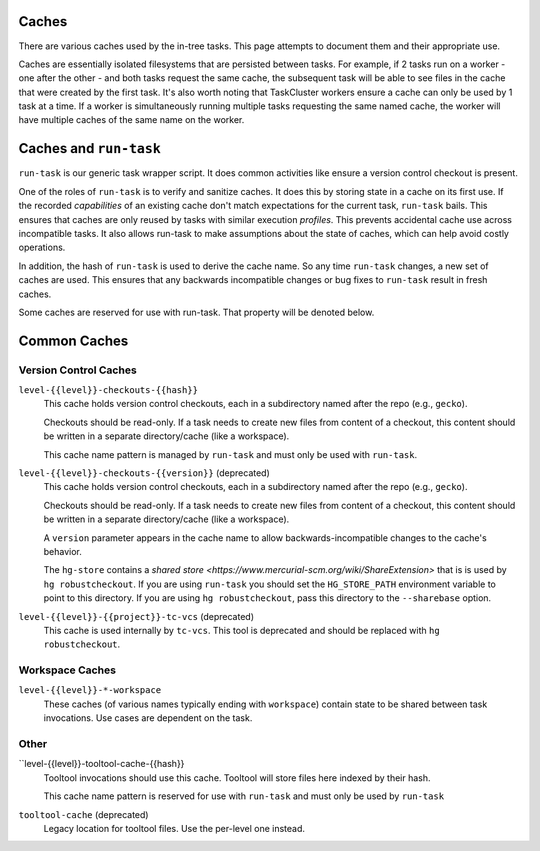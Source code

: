 .. taskcluster_caches:

Caches
======

There are various caches used by the in-tree tasks. This page attempts to
document them and their appropriate use.

Caches are essentially isolated filesystems that are persisted between
tasks. For example, if 2 tasks run on a worker - one after the other -
and both tasks request the same cache, the subsequent task will be
able to see files in the cache that were created by the first task.
It's also worth noting that TaskCluster workers ensure a cache can only
be used by 1 task at a time. If a worker is simultaneously running
multiple tasks requesting the same named cache, the worker will
have multiple caches of the same name on the worker.

Caches and ``run-task``
=======================

``run-task`` is our generic task wrapper script. It does common activities
like ensure a version control checkout is present.

One of the roles of ``run-task`` is to verify and sanitize caches.
It does this by storing state in a cache on its first use. If the recorded
*capabilities* of an existing cache don't match expectations for the
current task, ``run-task`` bails. This ensures that caches are only
reused by tasks with similar execution *profiles*. This prevents
accidental cache use across incompatible tasks. It also allows run-task
to make assumptions about the state of caches, which can help avoid
costly operations.

In addition, the hash of ``run-task`` is used to derive the cache name.
So any time ``run-task`` changes, a new set of caches are used. This
ensures that any backwards incompatible changes or bug fixes to
``run-task`` result in fresh caches.

Some caches are reserved for use with run-task. That property will be denoted
below.

Common Caches
=============

Version Control Caches
----------------------

``level-{{level}}-checkouts-{{hash}}``
   This cache holds version control checkouts, each in a subdirectory named
   after the repo (e.g., ``gecko``).

   Checkouts should be read-only. If a task needs to create new files from
   content of a checkout, this content should be written in a separate
   directory/cache (like a workspace).

   This cache name pattern is managed by ``run-task`` and must only be
   used with ``run-task``.

``level-{{level}}-checkouts-{{version}}`` (deprecated)
   This cache holds version control checkouts, each in a subdirectory named
   after the repo (e.g., ``gecko``).

   Checkouts should be read-only. If a task needs to create new files from
   content of a checkout, this content should be written in a separate
   directory/cache (like a workspace).

   A ``version`` parameter appears in the cache name to allow
   backwards-incompatible changes to the cache's behavior.

   The ``hg-store`` contains a `shared store <https://www.mercurial-scm.org/wiki/ShareExtension>`
   that is is used by ``hg robustcheckout``. If you are using ``run-task`` you
   should set the ``HG_STORE_PATH`` environment variable to point to this
   directory. If you are using ``hg robustcheckout``, pass this directory to the
   ``--sharebase`` option.

``level-{{level}}-{{project}}-tc-vcs`` (deprecated)
    This cache is used internally by ``tc-vcs``.  This tool is deprecated and
    should be replaced with ``hg robustcheckout``.

Workspace Caches
----------------

``level-{{level}}-*-workspace``
   These caches (of various names typically ending with ``workspace``)
   contain state to be shared between task invocations. Use cases are
   dependent on the task.

Other
-----

``level-{{level}}-tooltool-cache-{{hash}}
   Tooltool invocations should use this cache. Tooltool will store files here
   indexed by their hash.

   This cache name pattern is reserved for use with ``run-task`` and must only
   be used by ``run-task``

``tooltool-cache`` (deprecated)
   Legacy location for tooltool files. Use the per-level one instead.
